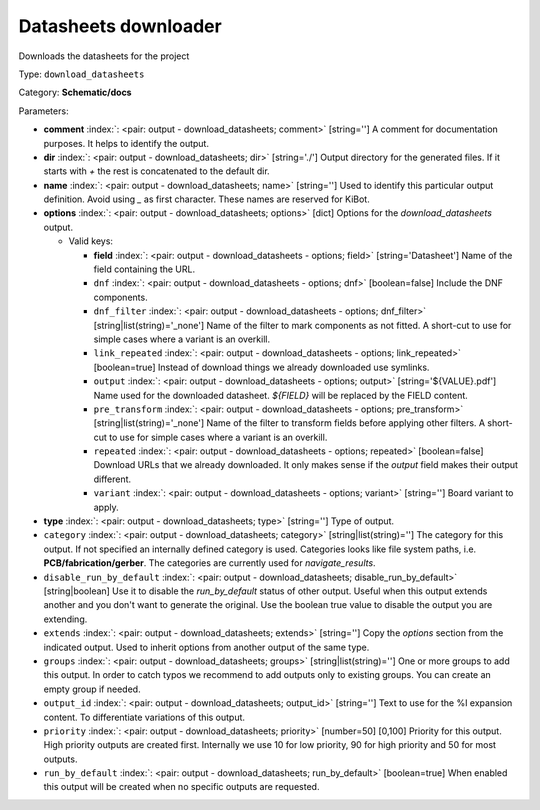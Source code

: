 .. Automatically generated by KiBot, please don't edit this file

.. index::
   pair: Datasheets downloader; download_datasheets

Datasheets downloader
~~~~~~~~~~~~~~~~~~~~~

Downloads the datasheets for the project


Type: ``download_datasheets``

Category: **Schematic/docs**

Parameters:

-  **comment** :index:`: <pair: output - download_datasheets; comment>` [string=''] A comment for documentation purposes. It helps to identify the output.
-  **dir** :index:`: <pair: output - download_datasheets; dir>` [string='./'] Output directory for the generated files.
   If it starts with `+` the rest is concatenated to the default dir.
-  **name** :index:`: <pair: output - download_datasheets; name>` [string=''] Used to identify this particular output definition.
   Avoid using `_` as first character. These names are reserved for KiBot.
-  **options** :index:`: <pair: output - download_datasheets; options>` [dict] Options for the `download_datasheets` output.

   -  Valid keys:

      -  **field** :index:`: <pair: output - download_datasheets - options; field>` [string='Datasheet'] Name of the field containing the URL.
      -  ``dnf`` :index:`: <pair: output - download_datasheets - options; dnf>` [boolean=false] Include the DNF components.
      -  ``dnf_filter`` :index:`: <pair: output - download_datasheets - options; dnf_filter>` [string|list(string)='_none'] Name of the filter to mark components as not fitted.
         A short-cut to use for simple cases where a variant is an overkill.

      -  ``link_repeated`` :index:`: <pair: output - download_datasheets - options; link_repeated>` [boolean=true] Instead of download things we already downloaded use symlinks.
      -  ``output`` :index:`: <pair: output - download_datasheets - options; output>` [string='${VALUE}.pdf'] Name used for the downloaded datasheet.
         `${FIELD}` will be replaced by the FIELD content.
      -  ``pre_transform`` :index:`: <pair: output - download_datasheets - options; pre_transform>` [string|list(string)='_none'] Name of the filter to transform fields before applying other filters.
         A short-cut to use for simple cases where a variant is an overkill.

      -  ``repeated`` :index:`: <pair: output - download_datasheets - options; repeated>` [boolean=false] Download URLs that we already downloaded.
         It only makes sense if the `output` field makes their output different.
      -  ``variant`` :index:`: <pair: output - download_datasheets - options; variant>` [string=''] Board variant to apply.

-  **type** :index:`: <pair: output - download_datasheets; type>` [string=''] Type of output.
-  ``category`` :index:`: <pair: output - download_datasheets; category>` [string|list(string)=''] The category for this output. If not specified an internally defined category is used.
   Categories looks like file system paths, i.e. **PCB/fabrication/gerber**.
   The categories are currently used for `navigate_results`.

-  ``disable_run_by_default`` :index:`: <pair: output - download_datasheets; disable_run_by_default>` [string|boolean] Use it to disable the `run_by_default` status of other output.
   Useful when this output extends another and you don't want to generate the original.
   Use the boolean true value to disable the output you are extending.
-  ``extends`` :index:`: <pair: output - download_datasheets; extends>` [string=''] Copy the `options` section from the indicated output.
   Used to inherit options from another output of the same type.
-  ``groups`` :index:`: <pair: output - download_datasheets; groups>` [string|list(string)=''] One or more groups to add this output. In order to catch typos
   we recommend to add outputs only to existing groups. You can create an empty group if
   needed.

-  ``output_id`` :index:`: <pair: output - download_datasheets; output_id>` [string=''] Text to use for the %I expansion content. To differentiate variations of this output.
-  ``priority`` :index:`: <pair: output - download_datasheets; priority>` [number=50] [0,100] Priority for this output. High priority outputs are created first.
   Internally we use 10 for low priority, 90 for high priority and 50 for most outputs.
-  ``run_by_default`` :index:`: <pair: output - download_datasheets; run_by_default>` [boolean=true] When enabled this output will be created when no specific outputs are requested.

